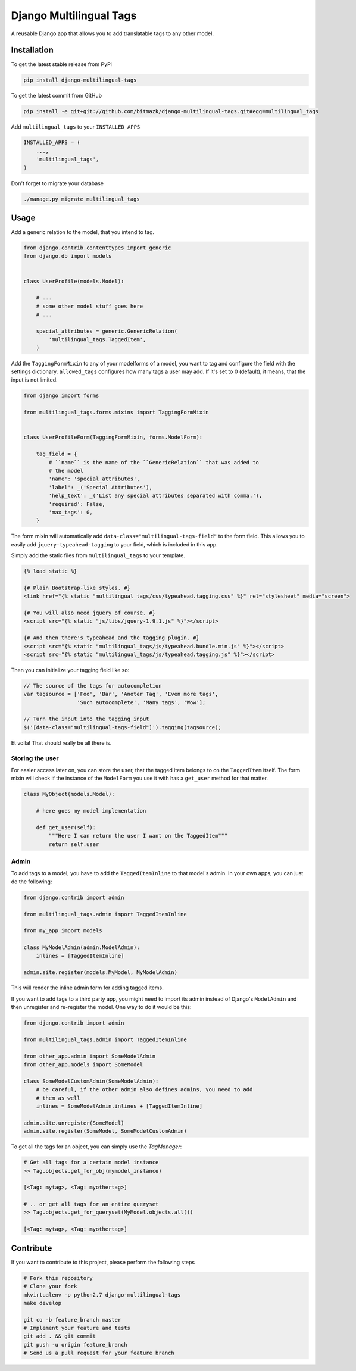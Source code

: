 Django Multilingual Tags
========================

A reusable Django app that allows you to add translatable tags to any other
model.

Installation
------------

To get the latest stable release from PyPi

.. code-block:: bash

    pip install django-multilingual-tags

To get the latest commit from GitHub

.. code-block:: bash

    pip install -e git+git://github.com/bitmazk/django-multilingual-tags.git#egg=multilingual_tags


Add ``multilingual_tags`` to your ``INSTALLED_APPS``

.. code-block:: python

    INSTALLED_APPS = (
        ...,
        'multilingual_tags',
    )


Don't forget to migrate your database

.. code-block:: bash

    ./manage.py migrate multilingual_tags


Usage
-----

Add a generic relation to the model, that you intend to tag.

.. code-block:: python

    from django.contrib.contenttypes import generic
    from django.db import models


    class UserProfile(models.Model):

        # ...
        # some other model stuff goes here
        # ...

        special_attributes = generic.GenericRelation(
            'multilingual_tags.TaggedItem',
        )


Add the ``TaggingFormMixin`` to any of your modelforms of a model, you want to
tag and configure the field with the settings dictionary. ``allowed_tags``
configures how many tags a user may add. If it's set to 0 (default), it means,
that the input is not limited.

.. code-block:: python

    from django import forms

    from multilingual_tags.forms.mixins import TaggingFormMixin


    class UserProfileForm(TaggingFormMixin, forms.ModelForm):

        tag_field = {
            # ``name`` is the name of the ``GenericRelation`` that was added to
            # the model
            'name': 'special_attributes',
            'label': _('Special Attributes'),
            'help_text': _('List any special attributes separated with comma.'),
            'required': False,
            'max_tags': 0,
        }


The form mixin will automatically add ``data-class="multilingual-tags-field"``
to the form field. This allows you to easily add ``jquery-typeahead-tagging``
to your field, which is included in this app.

Simply add the static files from ``multilingual_tags`` to your template.

.. code-block:: html

    {% load static %}

    {# Plain Bootstrap-like styles. #}
    <link href="{% static "multilingual_tags/css/typeahead.tagging.css" %}" rel="stylesheet" media="screen">

    {# You will also need jquery of course. #}
    <script src="{% static "js/libs/jquery-1.9.1.js" %}"></script>

    {# And then there's typeahead and the tagging plugin. #}
    <script src="{% static "multilingual_tags/js/typeahead.bundle.min.js" %}"></script>
    <script src="{% static "multilingual_tags/js/typeahead.tagging.js" %}"></script>


Then you can initialize your tagging field like so:

.. code-block:: javascript


    // The source of the tags for autocompletion
    var tagsource = ['Foo', 'Bar', 'Anoter Tag', 'Even more tags',
                     'Such autocomplete', 'Many tags', 'Wow'];

    // Turn the input into the tagging input
    $('[data-class="multilingual-tags-field"]').tagging(tagsource);


Et voila! That should really be all there is.


Storing the user
++++++++++++++++

For easier access later on, you can store the user, that the tagged item belongs
to on the ``TaggedItem`` itself. The form mixin will check if the instance of
the ``ModelForm`` you use it with has a ``get_user`` method for that matter.

.. code-block:: python

    class MyObject(models.Model):

        # here goes my model implementation

        def get_user(self):
            """Here I can return the user I want on the TaggedItem"""
            return self.user


Admin
+++++

To add tags to a model, you have to add the ``TaggedItemInline`` to
that model's admin. In your own apps, you can just do the following:

.. code-block:: python

    from django.contrib import admin

    from multilingual_tags.admin import TaggedItemInline

    from my_app import models

    class MyModelAdmin(admin.ModelAdmin):
        inlines = [TaggedItemInline]

    admin.site.register(models.MyModel, MyModelAdmin)

This will render the inline admin form for adding tagged items.

If you want to add tags to a third party app, you might need to import its
admin instead of Django's ``ModelAdmin`` and then unregister and re-register
the model. One way to do it would be this:

.. code-block:: python

    from django.contrib import admin

    from multilingual_tags.admin import TaggedItemInline

    from other_app.admin import SomeModelAdmin
    from other_app.models import SomeModel

    class SomeModelCustomAdmin(SomeModelAdmin):
        # be careful, if the other admin also defines admins, you need to add
        # them as well
        inlines = SomeModelAdmin.inlines + [TaggedItemInline]

    admin.site.unregister(SomeModel)
    admin.site.register(SomeModel, SomeModelCustomAdmin)


To get all the tags for an object, you can simply use the `TagManager`:

.. code-block:: python

    # Get all tags for a certain model instance
    >> Tag.objects.get_for_obj(mymodel_instance)

    [<Tag: mytag>, <Tag: myothertag>]

    # .. or get all tags for an entire queryset
    >> Tag.objects.get_for_queryset(MyModel.objects.all())

    [<Tag: mytag>, <Tag: myothertag>]



Contribute
----------

If you want to contribute to this project, please perform the following steps

.. code-block:: bash

    # Fork this repository
    # Clone your fork
    mkvirtualenv -p python2.7 django-multilingual-tags
    make develop

    git co -b feature_branch master
    # Implement your feature and tests
    git add . && git commit
    git push -u origin feature_branch
    # Send us a pull request for your feature branch
